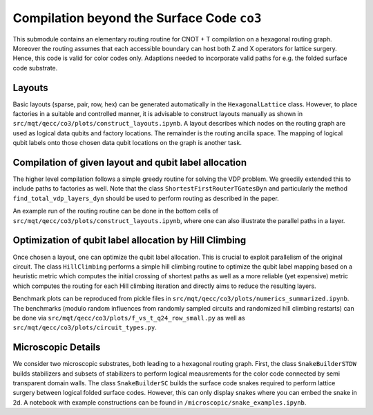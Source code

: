Compilation beyond the Surface Code ``co3``
===========================================

This submodule contains an elementary routing routine for CNOT + T compilation on a hexagonal routing graph.
Moreover the routing assumes that each accessible boundary can host both Z and X operators for lattice surgery.
Hence, this code is valid for color codes only. Adaptions needed to incorporate valid paths for e.g. the folded surface code substrate.

Layouts
#######

Basic layouts (sparse, pair, row, hex) can be generated automatically in the ``HexagonalLattice`` class.
However, to place factories in a suitable and controlled manner, it is advisable to construct layouts manually as shown in ``src/mqt/qecc/co3/plots/construct_layouts.ipynb``.
A layout describes which nodes on the routing graph are used as logical data qubits and factory locations. The remainder is the routing ancilla space.
The mapping of logical qubit labels onto those chosen data qubit locations on the graph is another task.


Compilation of given layout and qubit label allocation
######################################################

The higher level compilation follows a simple greedy routine for solving the VDP problem. We greedily extended this to include paths to factories as well.
Note that the class ``ShortestFirstRouterTGatesDyn`` and particularly the method ``find_total_vdp_layers_dyn`` should be used to perform routing as described in the paper.

An example run of the routing routine can be done in the bottom cells of ``src/mqt/qecc/co3/plots/construct_layouts.ipynb``, where one can also illustrate the parallel paths in a layer.

Optimization of qubit label allocation by Hill Climbing
#######################################################

Once chosen a layout, one can optimize the qubit label allocation. This is crucial to exploit parallelism of the original circuit.
The class ``HillClimbing`` performs a simple hill climbing routine to optimize the qubit label mapping based on a heuristic metric which computes the initial crossing of shortest paths as well as a more reliable (yet expensive) metric which computes the routing for each Hill climbing iteration and directly aims to reduce the resulting layers.

Benchmark plots can be reproduced from pickle files in ``src/mqt/qecc/co3/plots/numerics_summarized.ipynb``. The benchmarks (modulo random influences from randomly sampled circuits and randomized hill climbing restarts) can be done via ``src/mqt/qecc/co3/plots/f_vs_t_q24_row_small.py`` as well as ``src/mqt/qecc/co3/plots/circuit_types.py``.

Microscopic Details
###################

We consider two microscopic substrates, both leading to a hexagonal routing graph.
First, the class ``SnakeBuilderSTDW`` builds stabilizers and subsets of stabilizers to perform logical meausrements for the color code connected by semi transparent domain walls.
The class ``SnakeBuilderSC`` builds the surface code snakes required to perform lattice surgery between logical folded surface codes. However, this can only display snakes where you can embed the snake in 2d.
A notebook with example constructions can be found in ``/microscopic/snake_examples.ipynb``.
